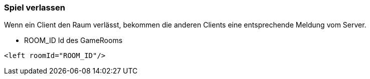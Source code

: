 === Spiel verlassen
Wenn ein Client den Raum verlässt, bekommen die anderen Clients eine entsprechende Meldung vom Server.

--
* ROOM_ID Id des GameRooms
--

[source,xml]
----
<left roomId="ROOM_ID"/>
----
